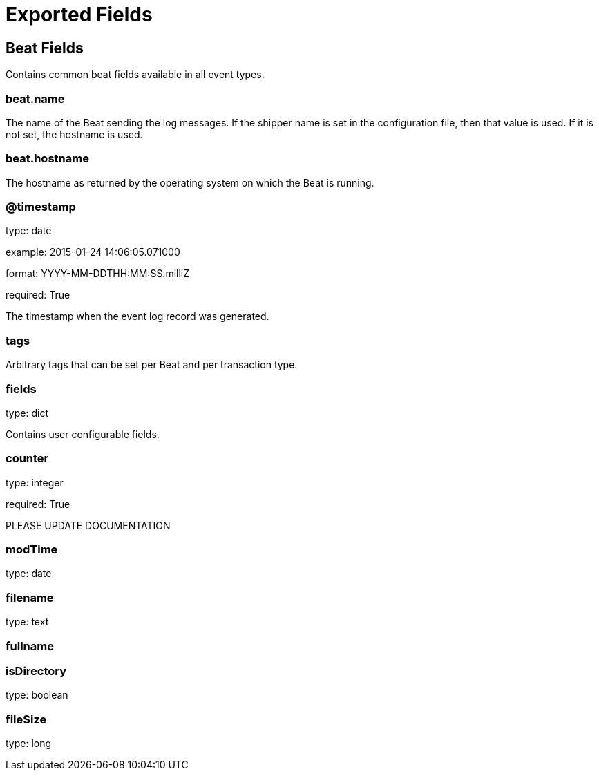 
////
This file is generated! See etc/fields.yml and scripts/generate_field_docs.py
////

[[exported-fields]]
= Exported Fields

[partintro]

--
This document describes the fields that are exported by Lsbeat. They are
grouped in the following categories:

* <<exported-fields-beat>>
* <<exported-fields-lsbeat>>

--
[[exported-fields-beat]]
== Beat Fields

Contains common beat fields available in all event types.



[float]
=== beat.name

The name of the Beat sending the log messages. If the shipper name is set in the configuration file, then that value is used. If it is not set, the hostname is used.


[float]
=== beat.hostname

The hostname as returned by the operating system on which the Beat is running.


[float]
=== @timestamp

type: date

example: 2015-01-24 14:06:05.071000

format: YYYY-MM-DDTHH:MM:SS.milliZ

required: True

The timestamp when the event log record was generated.


[float]
=== tags

Arbitrary tags that can be set per Beat and per transaction type.


[float]
=== fields

type: dict

Contains user configurable fields.


[[exported-fields-lsbeat]]

[float]
=== counter

type: integer

required: True

PLEASE UPDATE DOCUMENTATION


[float]
=== modTime

type: date

[float]
=== filename

type: text

[float]
=== fullname

[float]
=== isDirectory

type: boolean

[float]
=== fileSize

type: long

